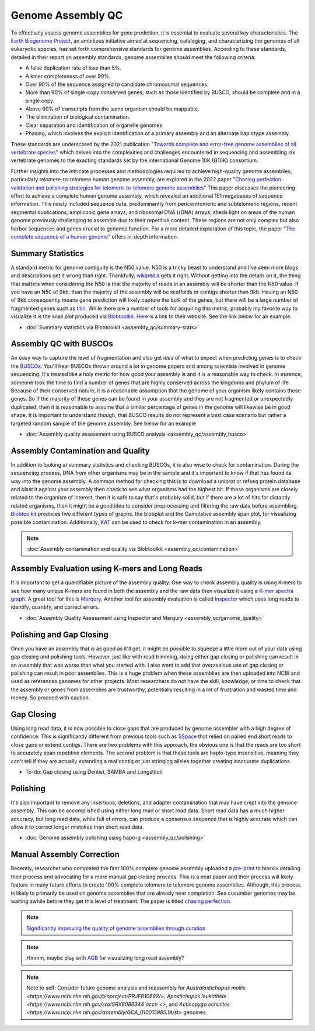 Genome Assembly QC
===============

.. _Genome Assembly QC:

To effectively assess genome assemblies for gene prediction, it is essential to evaluate several key characteristics. The `Earth Biogenome Project <https://www.earthbiogenome.org/report-on-assembly-standards>`_, an ambitious initiative aimed at sequencing, cataloging, and characterizing the genomes of all eukaryotic species, has set forth comprehensive standards for genome assemblies. According to these standards, detailed in their report on assembly standards, genome assemblies should meet the following criteria:

* A false duplication rate of less than 5%.
* A kmer completeness of over 90%.
* Over 90% of the sequence assigned to candidate chromosomal sequences.
* More than 90% of single-copy conserved genes, such as those identified by BUSCO, should be complete and in a single copy.
* Above 90% of transcripts from the same organism should be mappable.
* The elimination of biological contamination.
* Clear separation and identification of organelle genomes.
* Phasing, which involves the explicit identification of a primary assembly and an alternate haplotype assembly.

These standards are underscored by the 2021 publication "`Towards complete and error-free genome assemblies of all vertebrate species <https://www.nature.com/articles/s41586-021-03451-0>`_" which delves into the complexities and challenges encountered in sequencing and assembling six vertebrate genomes to the exacting standards set by the international Genome 10K (G10K) consortium.

Further insights into the intricate processes and methodologies required to achieve high-quality genome assemblies, particularly telomere-to-telomere human genome assembly, are explored in the 2022 paper "`Chasing perfection: validation and polishing strategies for telomere-to-telomere genome assemblies <https://www.nature.com/articles/s41592-022-01440-3>`_" This paper discusses the pioneering effort to achieve a complete human genome assembly, which revealed an additional 151 megabases of sequence information. This newly included sequence data, predominantly from pericentromeric and subtelomeric regions, recent segmental duplications, ampliconic gene arrays, and ribosomal DNA (rDNA) arrays, sheds light on areas of the human genome previously challenging to assemble due to their repetitive content. These regions are not only complex but also harbor sequences and genes crucial to genomic function. For a more detailed exploration of this topic, the paper "`The complete sequence of a human genome <https://www.science.org/doi/full/10.1126/science.abj6987>`_" offers in-depth information.

Summary Statistics
-------------------

A standard metric for genome contiguity is the N50 value. N50 is a tricky beast to understand and I've seen more blogs and descriptions get it wrong than right. Thankfully, `wikipedia <https://en.wikipedia.org/wiki/N50,_L50,_and_related_statistics#N50>`_ gets it right. Without getting into the details on it, the thing that matters when considering the N50 is that the majority of reads in an assembly will be shorter than the N50 value. If you have an N50 of 9kb, than the majority of the assembly will be scaffolds or contigs shorter than 9kb. Having an N50 of 9kb consequently means gene prediction will likely capture the bulk of the genes, but there will be a large number of fragmented genes such as `titin <https://en.wikipedia.org/wiki/Titin>`_. While there are a number of tools for acquiring this metric, probably my favorite way to visualize it is the snail plot produced via `Blobtoolkit <https://www.g3journal.org/content/10/4/1361>`_. `Here <https://blobtoolkit.genomehubs.org/>`_ is a link to their website. See the link below for an example. 


* :doc:`Summary statistics via Blobtoolkit <assembly_qc/summary-stats>`

Assembly QC with BUSCOs
------------------------

An easy way to capture the level of fragmentation and also get idea of what to expect when predicting genes is to check the `BUSCOs <https://pubmed.ncbi.nlm.nih.gov/26059717/>`_. You'll hear BUSCOs thrown around a lot in genome papers and among scientists involved in genome sequencing. It's treated like a holy metric for how good your assembly is and it is a reasonable way to check. In essence, someone took the time to find a number of genes that are highly conserved across the kingdoms and phylum of life. Because of their conserved nature, it is a reasonable assumption that the genome of your organism likely contains these genes. So if the majority of these genes can be found in your assembly and they are not fragmented or unexpectedly duplicated, then it is reasonable to assume that a similar percentage of genes in the genome will likewise be in good shape. It is important to understand though, that BUSCO results do not represent a best case scenario but rather a targeted random sample of the genome assembly. See below for an example


* :doc:`Assembly quality assessment using BUSCO analysis <assembly_qc/assembly_busco>`

Assembly Contamination and Quality
----------------------------------
In addition to looking at summary statistics and checking BUSCOs, it is also wise to check for contamination. During the sequencing process, DNA from other organisms may be in the sample and it's important to know if that has found its way into the genome assembly. A common method for checking this is to download a uniprot or refseq protein database and blast it against your assembly then check to see what organisms had the highest hit. If those organisms are closely related to the organism of interest, then it is safe to say that's probably solid, but if there are a lot of hits for distantly related organisms, then it might be a good idea to consider preprocessing and filtering the raw data before assembling. `Blobtoolkit <https://www.g3journal.org/content/10/4/1361>`_ produces two different types of graphs, the blobplot and the Cumulative assembly span plot, for visualizing possible contamination. Additionally, `KAT <https://academic.oup.com/bioinformatics/article/33/4/574/2664339?login=true>`_ can be used to check for k-mer contamination in an assembly. 

.. note:: :doc:`Assembly contamination and quality via Blobtoolkit <assembly_qc/contamination>`

Assembly Evaluation using K-mers and Long Reads
-----------------------------------------------

It is important to get a quantifiable picture of the assembly quality. One way to check assembly quality is using K-mers to see how many unique K-mers are found in both the assembly and the raw data then visualize it using a `K-mer spectra graph <https://academic.oup.com/view-large/figure/118668344/btw663f1.tif>`_. A great tool for this is `Merqury <https://genomebiology.biomedcentral.com/articles/10.1186/s13059-020-02134-9>`_. Another tool for assembly evaluation is called `Inspector <https://genomebiology.biomedcentral.com/articles/10.1186/s13059-021-02527-4>`_ which uses long reads to identify, quantify, and correct errors. 

* :doc:`Assembly Quality Assessment using Inspector and Merqury <assembly_qc/genome_quality>`

Polishing and Gap Closing
-------------------------

Once you have an assembly that is as good as it'll get, it might be possible to squeeze a little more out of your data using gap closing and polishing tools. However, just like with read trimming, doing either gap closing or polishing can result in an assembly that was worse than what you started with. I also want to add that overzealous use of gap closing or polishing can result in poor assemblies. This is a huge problem when these assemblies are then uploaded into NCBI and used as references genomes for other projects. Most researchers do not have the skill, knowledge, or time to check that the assembly or genes from assemblies are trustworthy, potentially resulting in a lot of frustration and wasted time and money. So proceed with caution. 

Gap Closing
-----------

Using long read data, it is now possible to close gaps that are produced by genome assembler with a high degree of confidence. This is significantly different from previous tools such as `SSpace <https://academic.oup.com/bioinformatics/article/27/4/578/197626>`_ that relied on paired end short reads to close gaps or extend contigs. There are two problems with this approach, the obvious one is that the reads are too short to accurately span repetitive elements. The second problem is that these tools are haplo-type insensitive, meaning they can't tell if they are actually extending a real contig or just stringing alleles together creating inaccurate duplications. 

* To-do: Gap closing using Dentist, SAMBA and Longstitch

Polishing
---------

It's also important to remove any insertions, deletions, and adapter contamination that may have crept into the genome assembly. This can be accomplished using either long read or short read data. Short read data has a much higher accuracy, but long read data, while full of errors, can produce a consensus sequence that is highly accurate which can allow it to correct longer mistakes than short read data. 

* :doc:`Genome assembly polishing using hapo-g <assembly_qc/polishing>`

Manual Assembly Correction
--------------------------

Recently, researcher who completed the first 100% complete genome assembly uploaded a `pre-print <https://www.biorxiv.org/content/10.1101/2021.07.02.450803v1>`_ to biorxiv detailing their process and advocating for a more manual gap closing process. This is a neat paper and their process will likely feature in many future efforts to create 100% complete telomere to telomere genome assemblies. Although, this process is likely to primarily be used on genome assemblies that are already near completion. Sea cucumber genomes may be waiting awhile before they get this level of treatment. The paper is titled `chasing perfection <https://www.biorxiv.org/content/10.1101/2021.07.02.450803v1>`_. 

.. note:: `Significantly improving the quality of genome assemblies through curation <https://academic.oup.com/gigascience/article/10/1/giaa153/6072294>`_

.. note:: Hmmm, maybe play with `AGB <https://github.com/almiheenko/AGB>`_ for visualizing long read assembly?

.. note:: Note to self: Consider future genome analysis and reassembly for `Australostichopus mollis <https://www.ncbi.nlm.nih.gov/bioproject/PRJEB10682/>`, `Apostichopus leukothele <https://www.ncbi.nlm.nih.gov/sra/SRX8086344`accn <>`, and `Actinopyga echinites <https://www.ncbi.nlm.nih.gov/assembly/GCA_010015985.1#/st>` genomes.


